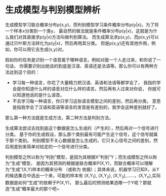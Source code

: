 * 生成模型与判别模型辨析
生成模型学习联合概率分布p(x,y)，而判别模型学习条件概率分布p(y|x)。为了将一个样本x分类到一个类y，
最自然的做法就是条件概率分布p(y|x)，这就是为什么我们对其直接求p(y|x)方法叫做判别算法。
而生成算法求p(x,y)，而p(x,y)可以通过贝叶斯方法转化为p(y|x)，然后再用其分类。
但是p(x,y)还有其他作用，例如，你可以用它去生成(x,y)对。

假如你的任务是识别一个语音属于哪种语言。例如对面一个人走过来，和你说了一句话，
你需要识别出她说的到底是汉语、英语还是法语等。那么你可以有两种方法达到这个目的：

- 学习每一种语言，你花了大量精力把汉语、英语和法语等都学会了，
  我指的学会是你知道什么样的语音对应什么样的语言。然后再有人过来对你说，
  你就可以知道他说的是什么语音。
- 不去学习每一种语言，你只学习这些语言模型之间的差别，然后再分类。
  意思是指我学会了汉语和英语等语言的发音是有差别的，我学会这种差别就好了。

那么第一种方法就是生成方法，第二种方法是判别方法。

生成算法尝试去找到底这个数据是怎么生成的（产生的），然后再对一个信号进行分类。
基于你的生成假设，那么那个类别最有可能产生这个信号，这个信号就属于那个类别。
判别模型不关心数据是怎么生成的，它只关心信号之间的差别，然后用差别来简单对给定的一个信号进行分类。

判别模型之所以称为“判别”模型，是因为其根据X“判别”Y；而生成模型之所以称为“生成”模型，
是因为其预测的根据是联合概率P(X,Y)，而联合概率可以理解为“生成”(X,Y)样本的概率分布
（或称为 依据）；具体来说，机器学习已知X，从Y的候选集合中选出一个来，可能的样本有
(X,Y_1), (X,Y_2), (X,Y_3),……，(X,Y_n),实际数据是如何“生成”的依赖于P(X,Y)，
那么最后的预测结果选哪一个Y呢？那就选“生成”概率最大的那个吧~
